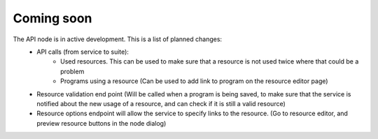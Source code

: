 Coming soon
===========

The API node is in active development. This is a list of planned changes:
 * API calls (from service to suite):
    * Used resources. This can be used to make sure that a resource is not used twice where that could be a problem
    * Programs using a resource (Can be used to add link to program on the resource editor page)
 * Resource validation end point (Will be called when a program is being saved, to make sure that the service is notified about the new usage of a resource, and can check if it is still a valid resource)
 * Resource options endpoint will allow the service to specify links to the resource. (Go to resource editor, and preview resource buttons in the node dialog)
